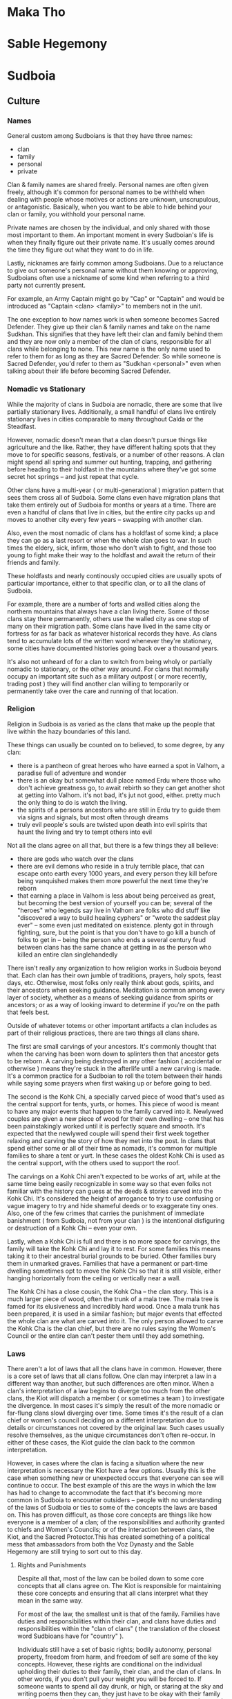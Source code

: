 * Maka Tho
* Sable Hegemony
* Sudboia
** Culture
*** Names
General custom among Sudboians is that they have three names:
  - clan
  - family
  - personal
  - private

Clan & family names are shared freely. Personal names are often given freely,
although it's common for personal names to be withheld when dealing with people
whose motives or actions are unknown, unscrupulous, or antagonistic. Basically,
when you want to be able to hide behind your clan or family, you withhold your
personal name.

Private names are chosen by the individual, and only shared with those most
important to them. An important moment in every Sudboian's life is when they
finally figure out their private name. It's usually comes around the time they
figure out what they want to do in life.

Lastly, nicknames are fairly common among Sudboians. Due to a reluctance to give
out someone's personal name without them knowing or approving, Sudboians often
use a nickname of some kind when referring to a third party not currently
present.

For example, an Army Captain might go by "Cap" or "Captain" and would be
introduced as "Captain <clan> <family>" to members not in the unit.

The one exception to how names work is when someone becomes Sacred
Defender. They give up their clan & family names and take on the name
Sudkhan. This signifies that they have left their clan and family behind them
and they are now only a member of the clan of clans, responsible for all clans
while belonging to none. This new name is the only name used to refer to them
for as long as they are Sacred Defender. So while someone is Sacred Defender,
you'd refer to them as "Sudkhan <personal>" even when talking about their life
before becoming Sacred Defender. 

*** Nomadic vs Stationary
While the majority of clans in Sudboia are nomadic, there are some that live
partially stationary lives. Additionally, a small handful of clans live entirely
stationary lives in cities comparable to many throughout Calda or the Steadfast.

However, nomadic doesn't mean that a clan doesn't pursue things like agriculture
and the like. Rather, they have different halting spots that they move to for
specific seasons, festivals, or a number of other reasons. A clan might spend
all spring and summer out hunting, trapping, and gathering before heading to
their holdfast in the mountains where they've got some secret hot springs -- and
just repeat that cycle.

Other clans have a multi-year ( or multi-generational ) migration pattern that
sees them cross all of Sudboia. Some clans even have migration plans that take
them entirely out of Sudboia for months or years at a time. There are even a
handful of clans that live in cities, but the entire city packs up and moves to
another city every few years -- swapping with another clan.

Also, even the most nomadic of clans has a holdfast of some kind; a place they
can go as a last resort or when the whole clan goes to war. In such times the
eldery, sick, infirm, those who don't wish to fight, and those too young to
fight make their way to the holdfast and await the return of their friends and
family.

These holdfasts and nearly continously occupied cities are usually spots of
particular importance, either to that specific clan, or to all the clans of
Sudboia.

For example, there are a number of forts and walled cities along the northern
mountains that always have a clan living there. Some of those clans stay there
permanently, others use the walled city as one stop of many on their migration
path. Some clans have lived in the same city or fortress for as far back as
whatever historical records they have. As clans tend to accumulate lots of
the written word whenever they're stationary, some cities have documented
histories going back over a thousand years. 

It's also not unheard of for a clan to switch from being wholy or partially
nomadic to stationary, or the other way around. For clans that normally occupy
an important site such as a military outpost ( or more recently, trading post )
they will find another clan willing to temporarily or permanently take over the
care and running of that location. 

*** Religion
Religion in Sudboia is as varied as the clans that make up the people that live
within the hazy boundaries of this land.

These things can usually be counted on to believed, to some degree, by any clan:
 - there is a pantheon of great heroes who have earned a spot in Valhom, a
   paradise full of adventure and wonder
 - there is an okay but somewhat dull place named Erdu where those who don't
   achieve greatness go, to await rebirth so they can get another shot at
   getting into Valhom. it's not bad, it's jut not good, either. pretty much the
   only thing to do is watch the living.
 - the spirits of a persons ancestors who are still in Erdu try to guide them
   via signs and signals, but most often through dreams
 - truly evil people's souls are twisted upon death into evil spirits that haunt
   the living and try to tempt others into evil

Not all the clans agree on all that, but there is a few things they all believe:
 - there are gods who watch over the clans
 - there are evil demons who reside in a truly terrible place, that can escape
   onto earth every 1000 years, and every person they kill before being
   vanquished makes them more powerful the next time they're reborn
 - that earning a place in Valhom is less about being perceived as great, but
   becoming the best version of yourself you can be; several of the "heroes" who
   legends say live in Valhom are folks who did stuff like "discovered a way to
   build healing cyphers" or "wrote the saddest play ever" -- some even just
   meditated on existence. plenty got in through fighting, sure, but the point
   is that you don't have to go kill a bunch of folks to get in -- being the
   person who ends a several century feud between clans has the same chance at
   getting in as the person who killed an entire clan singlehandedly

There isn't really any organization to how religion works in Sudboia beyond
that. Each clan has their own jumble of traditions, prayers, holy spots, feast
days, etc. Otherwise, most folks only really think about gods, spirits, and
their ancestors when seeking guidance. Meditation is common among every layer of
society, whether as a means of seeking guidance from spirits or ancestors; or as
a way of looking inward to determine if you're on the path that feels best.

Outside of whatever totems or other important artifacts a clan includes as part
of their religious practices, there are two things all clans share.

The first are small carvings of your ancestors. It's commonly thought that when
the carving has been worn down to splinters then that ancestor gets to be
reborn. A carving being destroyed in any other fashion ( accidental or otherwise
) means they're stuck in the afterlife until a new carving is made. It's a
common practice for a Sudboian to roll the totem between their hands while
saying some prayers when first waking up or before going to bed.

The second is the Kohk Chi, a specially carved piece of wood that's used as the
central support for tents, yurts, or homes. This piece of wood is meant to have
any major events that happen to the family carved into it. Newlywed couples are
given a new piece of wood for their own dwelling -- one that has been
painstakingly worked until it is perfectly square and smooth. It's expected that
the newlywed couple will spend their first week together relaxing and carving
the story of how they met into the post. In clans that spend either some or all
of their time as nomads, it's common for multiple families to share a tent or
yurt. In these cases the oldest Kohk Chi is used as the central support, with
the others used to support the roof.

The carvings on a Kohk Chi aren't expected to be works of art, while at the same
time being easily recognizable in some way so that even folks not familiar with
the history can guess at the deeds & stories carved into the Kohk Chi. It's
considered the height of arrogance to try to use confusing or vague imagery to
try and hide shameful deeds or to exaggerate tiny ones. Also, one of the few
crimes that carries the punishment of immediate banishment ( from Sudboia, not
from your clan ) is the intentional disfiguring or destruction of a Kohk Chi --
even your own.

Lastly, when a Kohk Chi is full and there is no more space for carvings, the
family will take the Kohk Chi and lay it to rest. For some families this means
taking it to their ancestral burial grounds to be buried. Other families bury
them in unmarked graves. Families that have a permanent or part-time dwelling
sometimes opt to move the Kohk Chi so that it is still visible, either hanging
horizontally from the ceiling or vertically near a wall.

The Kohk Chi has a close cousin, the Kohk Cha -- the clan story. This is a much
larger piece of wood, often the trunk of a mala tree. The mala tree is famed for
its elusiveness and incredibly hard wood. Once a mala trunk has been prepared,
it is used in a similar fashion; but major events that effected the whole clan
are what are carved into it. The only person allowed to carve the Kohk Cha is
the clan chief, but there are no rules saying the Women's Council or the entire
clan can't pester them until they add something.

*** Laws
There aren't a lot of laws that all the clans have in common. However, there is
a core set of laws that all clans follow. One clan may interpret a law in a
different way than another, but such differences are often minor. When a clan's
interpretation of a law begins to diverge too much from the other clans, the
Kiot will dispatch a member ( or sometimes a team ) to investigate the
divergence. In most cases it's simply the result of the more nomadic or
far-flung clans slowl diverging over time. Some times it's the result of a clan
chief or women's council deciding on a different interpretation due to details
or circumstances not covered by the original law. Such cases usually resolve
themselves, as the unique circumstances don't often re-occur. In either of these
cases, the Kiot guide the clan back to the common interpretation.

However, in cases where the clan is facing a situation where the new
interpretation is necessary the Kiot have a few options. Usually this is the
case when something new or unexpected occurs that everyone can see will continue
to occur. The best example of this are the ways in which the law has had to
change to accommodate the fact that it's becoming more common in Sudboia to
encounter outsiders -- people with no understanding of the laws of Sudboia or
ties to some of the concepts the laws are based on. This has proven difficult,
as those core concepts are things like how everyone is a member of a clan; of
the responsibilities and authority granted to chiefs and Women's Councils; or of
the interaction between clans, the Kiot, and the Sacred Protector.This has
created something of a political mess that ambassadors from both the Voz Dynasty
and the Sable Hegemony are still trying to sort out to this day.

**** Rights and Punishments
Despite all that, most of the law can be boiled down to some core concepts that
all clans agree on. The Kiot is responsible for maintaining these core concepts
and ensuring that all clans interpret what they mean in the same way.

For most of the law, the smallest unit is that of the family. Families have
duties and responsibilities within their clan, and clans have duties and
responsibilities within the "clan of clans" ( the translation of the closest
word Sudbioans have for "country" ).

Individuals still have a set of basic rights; bodily autonomy, personal
property, freedom from harm, and freedom of self are some of the key
concepts. However, these rights are conditional on the individual upholding
their duties to their family, their clan, and the clan of clans. In other words,
if you don't pull your weight you will be forced to. If someone wants to spend
all day drunk, or high, or staring at the sky and writing poems then they can,
they just have to be okay with their family or clan saying they have to dig
latrines at the next camp, or to clean and feed the pack animals, or any of the
many jobs nobody really wants to do but are required for a functioning society
-- even a nomadic one.

Each of those rights might mean something different to a Sudboian than what it
means to you. So let's start with personal rights before moving on to family
rights, clan rights, and clan of clan rights.
***** Personal Rights
****** Bodily Autonomy
This means you are in control of what happens to your body
pretty much from the age you're able to take care of your self -- outside
of situations where someone with more knowledge has no choice but to
inflict a small harm or ignore your bodily autonomy in order to save your
life; think doctors and tackling someone trying to do something bad.
****** Personal Property
Personal property means that what's yours is yours, but that means it's
_yours_. You are responsible for your stuff, which includes ensuring it's not
causing a burden to others. If you no longer need something because it's
now useless or you just don't want it any more, you are responsible for
ensuring it is put somewhere it won't affect other people and their
rights. IE, don't leave your trash in the street, clean up after yourself,
etc.
****** Freedom From Harm
Freedom from harm means that you should expect to be free from getting
harmed intentionally -- including emotional or mental harm. Also covered by this
is talking someone into a situation where they will hurt themselves,
particularly if you leave out information required for someone to know if
they're putting themselves into a potentially harmful situation. 

Also, _you_ are the arbiter of what constitutes harm ( within what the Women's
Council and Kiot determine to be reasonable ). So someone can't spend all day
making fun of you and then claim it was a joke; you feel hurt, so you are hurt,
which means they caused you harm.

The caveat is putting yourself in a situation where you should expect to get
hurt. You can't blame someone for breaking your leg cliff jumping when you
should have been able to plainly see that was a potential outcome.

One of the harder lessons from this right is that you are still responsible when
in an altered mental state you put yourself into. If you get drunk and then
punch someone cause you got angry, you're still at fault -- you chose to get
drunk, everything that happens after is still on you. 
****** Freedom Of Self
Basically, this is a general catchall for rights that don't fit
the other three basic rights. The idea is that you are the arbiter of your
life, nobody else. While this means you're mostly free to do what you want,
you do have to keep in mind your responsibilities to your family, clan, and
clan of clans.

***** Family Rights
Above the individual is the family. Families have rights that apply to
everyone in that family. Just like personal rights, while some clans might have
an extra right or two, these are the core ones every clan has.

****** Right to Food & Shelter
As a family in a clan, the clan has a responsibility to keep your family fed and
sheltered. This is more about communal strength than altruism -- it makes more
sense to try and make sure everybody is fed and has a place to rest so that if
you're suddenly attacked everyone can help defend the clan.

While how this is upheld varies from clan to clan, but it usually boils down to
each family being provided with a tent or yurt, along with daily rations. For
some clans this means pooling resources and distributing them equitably, for
others it means chipping in to help out.

For example, some clans simply ensure everyone has access to the materials
required to build shelter and a basic food staple or three. On the other hand,
some clans go the whole 9 miles -- coming together to craft a new tent, yurt, or
house when a family needs a new one ( or for a new family just starting out ),
and sharing good food among everybody.

****** Freedom from Unjust Persecution
The basic idea here is that a family shouldn't be shunned because of actions
outside their control. Many clans include families of wrongdoers in this; a
family can do everything right and still have a child grow up and accidentally (
or intentionally! ) kill someone.

The basic idea is that while a family is responsible for raising and caring for
every member of the family, an individual is still responsible for their own
actions.

There is some play here, though. A family who is known to be abusive has much
less leway if one of their members kills someone (although the clan chief,
Women's Council, or the Kiot try to step in before things get that bad).

****** Right to Participate
Families have a say in decisions that affect the whole clan. When to move on to
a new site, how to deal with a wrongdoer or a tax levy -- every family gets a
vote.

An important thing to note is that how this right is exercised can vary from
clan to clan. While Women's Councils and the Kiot try to ensure some kind of
fair method is used within families to arrive at a decision, how a family votes
is entirely up to whoever shows up at a meeting to vote.

If one member is the only one that shows up to vote, in that moment it doesn't
matter if they used threats and intimidation to force the rest to stay home, if
they poisoned them so they'd be throwing up, or if the rest of the family
genuinely doesn't care. In that moment, whoever shows up gets to say how the
family votes. However, in most families they vote privately, and the current
heads of the household bring the result of that vote to the meeting to be
entered as the family vote.

If a family starts to have a pattern of only one member showing up, usually the
Women's Council or the Kiot will quietly investigate to ensure everything is on
the level.

***** Clan Rights
****** Right To Territory
Each clan has their territory. Territory can overlap with other clans, such as
when multiple clans share a halting site. However, most of the territory that
belongs to a clan belongs to them and them alone.

A clan can do whatever they want on their territory so long as it does not
infringe upon another clan or another territory without some sort of agreement
in place.

For example, if a clan wished to start mining a particularly rich vein of
minerals from a seam near a river they have two choices. Mine in a way that
ensures they don't pollute the water at all, or get permission from every clan
that has territory the river passes through to allow them to pollute ( usually
done when a clan only needs to mine for a short period of time before moving on ).

This also extends to shared halting sites; however these are usually covered by
extensive agreements that say what each clan sharing the halting site is allowed
to do while they control the halting site. Usually this boils down to "don't
change things too much, try to improve the place instead of making it worse".

****** Right To Join
If two clans wish to join together, no other clan can prevent that. However, the
new clan is bound by any existing tax levies, or inter-clan agreements either of
the parent clans were bound by. A clan can't escape a tax levy by joining
another clan.

The new clan territory is determined with the following rules:
 - Territory held by only one of the parent clans now belongs to the child clan
 - Territory held by both of the parent clans and no other clans belongs to the
   child clan
 - Territory held by one of the parent clans and a third clan is now contested,
   any agreements in place about the use of that territory must be renegotiated.
 - Territory held by one or both of the parent clans and multiple other clans is
   relinquished and now belongs to the other clans.

The idea is that any territory only shared by the one or both of the two clans
before they merged still belongs to the new "child" clan. But any territory
claimed by other clans either must be renegotiated or given up, based on how
many other clans have a claim to that territory.

For example, imagine four clans, A, B, C, and D.

A & B wish to merge. Each has a halting site they call their own, and one
halting site they shared. These three halting sites now belong to the AB child
clan.

B & C were sharing a halting site; AB must negotiate a new agreement with C on
how the site will be shared.

A & C & D were sharing a site; C & D now control that territory, AB has no claim
to it.

If all four shared a single halting site it would fall under control of just C &
D.

This is mostly to try and curtail one clan from strong-arming other clans into
joining in an attempt to gobble up territory.

***** Clan of Clan Rights
The "Clan of Clans" ( or CoC ) is the closest Sudboians come to considering
themselves part of a country.

When it comes down to it though, the Clan of Clans really only has one right,
and a bunch of responsibilities.

Part of why this works is that the Clan of Clans can be though of as a clan with
the Sacred Defender as clan chief. Regular clans are to the CoC as families are
to a clan.

The rights and duties of the Clan of Clans can really be thought of as the
special rights & duties of the Sacred Defender, as they're really the only
individual that has these special rights & duties. This is due to them basically
giving up clan and family to become Sacred Defender.

****** Right To Require
As all responsibilities and duties flow uphil, this is where they are
heading. The Clan of Clans has the right to require clans perform certain
actions. This is the basis of how the Sacred Defender is able to levy
taxes. While some of the taxes already existed in some form or another before
the Clan of Clans, this right enshrined as law the ability of the Sacred
Defender to levy a tax in order to do things to benefit all the clans.

Additionally, this is why the Sacred Defender is technically the head of the
Kiot as well as the Great Army. However, in both of these groups ( they're not
really institutions ) things function much like they do at a clan level. The
Sacred Defender can set the general course that the Kiot or the Army will take,
but it's up to individual leaders to chart the exact path the course takes.

What keeps this whole messy ball from falling apart are cultural and external
factors that Sudbioans are smart enough to realize they can't face as individual
clans or families and so occasionally have to set aside some or all of their
personal, family, or even clan freedoms to ensure that their clan, their family,
and themselves continues to be able to enjoy those rights later on. The same way
families band together into clans to better protect what's theirs, clans come
together to protect all the clans.

****** Duty of Protection
The first duty of the Clan of Clans 
****** Duty of Guidance
****** Duty of Care
*** Dress, Food, Entertainment
*** Important Locations
**** Plains of Ikara
:PROPERTIES:
:ID:       78f8c587-51ff-4df9-92ea-78e3159056f3
:END:
Legend says the Plains of Ikara is where the people of Sudboia first came
together as one to defend their lands. It's where they became Sudboia, which is
an ancient term that means "protectors of glory".

The clans were forced to band together to push back a massive invasion of
abhumans from the lands far to the north. Once the crisis had passed, the
Women's Councils came together to try and figure out a way to make this alliance
a bit less temporary and a bit more permanent.

What they came up with is the role of Sacred Protector, which was the title
given to the hero who sacrificed themselves at a key moment to turn back the
abhuman tide.

*** Myths, Legends
**** The First Protector
Back before Sudboia was Sudboia, there were the clans. There had always been the
clans, and the clans would always be.

The clans did as clans do: they traveled, protected their territory, and traded,
fought, and partied with other clans.

One day, a single member of the Khan Clan presented himself before two hunters
of the Oda Clan. The Khan Clan and the Oda Clan had been antagonistic towards
each other for the last few generations. Things hadn't erupted into outright
fighting, but small skirmishes over resources were somewhat common. 

The Oda Clan hunters almost killed the Khan Clan member immediately, but two
things caused the hunters to lower their spears and put away their bows.

The first was the position of absolute humility that the Khan Clan member had
used to present himself: on his knees, hands on his thighs, palms out. This
position had many names, but one purpose: to present oneself as lesser or
subservient. No weapon to hand, and in a terrible position to be in should the
person they are talking to decide to attack. Such a position of deference was
reserved for one of two occasions: when surrendering to another clan after a
battle in order to save what lives remained -- or when a messenger wanted to
ensure that their message was heard, by presenting themselves in a way that says
"you can kill me, just let me speak, first"

The other reason the Oda Clan didn't attack was, well, everything else about the
Khan Clan member.

For so long, the Khan Clan had been mocked as wanting to rule. The joke was that
their name should have been the Khon Clan -- the "King" or "Ruler" Clan. They
dressed in fancy silks, wore gaudy jewlery, and their weapons were often so
gilded and covered in ornamentation it was a wonder they still worked as
weapons. But despite how they looked, the Khan Clan had the skills to back up
their ambitions. They had only been stopped when several other clans banded
together to force the Khan Clan to stop their expansion and atone to the clans
they had attacked.

This member of the Khan Clan none of those things. Barely alive, they collapsed
in front of the Oda Clan members, passing out from exhaustion. The two Oda Clan
members quickly decided getting this person help was more important, feud or
no. That decision saved the lives of every Sudboian who survived the war up
until the present day.

The two Oda Clan members managed to get the Khan Clan member back to their
halting site quickly enough to get him some medical attention. However, his
wounds were too severe; a combination of weapon blows and spending weeks
traveling by foot had done some serious damage.

Before he died, the Khan Clan member passed along a message. He spoke to the two
hunters who had found him, a handful of the Women's Circle, and the clan chief.

"I am Khan Gi Ko Runk. I am the last of the Khan Clan. They are coming for every
clan, and none of you have the might of sword or strength of bow to turn them
back. Please, take this and warn the other clans. Make them believe you -- or
our ancestors will never reach Valhom, and all our names will be naught but dust
and ash."

In his hands, held so tightly it had dug and cut into his flesh, Khan Gi Ko Runk
held the Sword of Jade -- the artifact said to be the source of the Khan Clan's
might and wealth. The location had been a closely guarded secret for hundreds of
years; for a member of the Khan Clan to not only willingly hand it over, but to
hand it over as proof the Khan Clan was dead and gone was all the clan chief of
the Oda Clan needed. The Women's Circle agreed that no member of the Khan Clan
would willingly surrender the Sword of Jade unless nobody else was left alive.

By the time they finished discussing the sword and what to do about the message,
Khan Gi Ko Runk had died.

Every member present swore an oath that very moment.

The Oda Clan chief declared that he would not rest until whoever was responsible
was dead. The Women's Circle said they would send messengers to all the clans:
meet on the Ikara Plains. The two hunters vowed to not rest until every clan
heard the message and agreed to meet on the Ikara Plains.

A stretch of grassland nearly completely empty but for the gently billowing
stalks of ikagrass, the Ikara Plains had been used as a neutral meeting ground
for centuries.

The only thing that stood there at the time was the pillar and the gate.

To be considered "at" Ikara Plains, one had to travel through the gate from
south to north. This was considered to be the same as making a pledge of
non-violence, similar to what a visiting family or clan might do when meeting
another clan. Breaking such a pledge was considered to be the same as
purposefully defacing and then burning a families Kohk Chi. 

The only other structure at the meeting grounds was the pillar. The pillar was
column of smooth rock that stood ten feet tall. Anyone who wished to speak to
the those gathered at the Ikara Plains would get up on top of the pillar. When
they spoke, everyone who could see the speaker would hear them as if they were
standing next to them.

As each clan arrived, they all saw the same thing. The leader of the Oda Women's
Council, a gruff old woman harder than stone known as "Grandma Oda". She stood
upon the pillar, the Sword of Jade held in her hands, tip touching the
pillar. All of the rest of the Oda knelt around the pillar, facing
outwards. They had assumed the position of deference, hoping that would be the
first arrow in their quiver as they attempted to convince the other clans.

As more and more clans arrived, they began to clamor for information. They
shouted and jeered, some even going so far as to imply the Oda Clan wished to
brag about defeating the Khan Clan with as little grace or honor as possible. 

Despite this and worse, the Oda Clan stayed put. Grandma Oda stood on top of the
pillar for a week. Somehow, without food or water, Grandma Oda stood on the
pillar and stared down any who dared to challenge her or her clan's honor. That
icy stare quieted most hecklers after a while.

Eventually, all the clans had arrived. When the last member of the last clan
passed through the gate, Grandma Oda spoke.

"Be. Quiet."

Those two words silenced every mouth on the plains. Even those not looking fell
quiet as they turned to look at Grandma Oda. In some cases, people were so far
away that Grandma Oda was barely a speck on the horizon. But thanks to the
pillar, everyone heard her.

"We did not bring you here to gloat. We are not here as conquerors. We are here
as witness, and as avengers.

Two weeks ago, a member of the Khan Clan showed up on our lands, before two of
our hunters. He prostrated himself in the manner we all do before you now,
hoping the hunters would choose to hear his message. He was brought back to our
halting site, where I, Oda Ken Chief, several members of the Women's Council,
and the two hunters heard the messengers words. I committed them to memory, and
have been repeating those words to myself since.

I did so because I wanted to understand his message fully before passing it on
to you. I needed to know what might lay behind his message. If it was a trick or
some kind of subterfuge. It was neither of those things. It was, and still is,
the most powerful thing any of us have: the truth.

So listen to his message, as I have heard and remembered, so that you can
remember and pass it on yourselves."

Grandma Oda paused for a moment, taking a moment to look at all those gathered
around her. What she was looking for nobody is sure, but apparently she found
it, and was satisfied.

When next she spoke, she used the truth voice; a way of tone and timber taught
to high ranking members of the Women's Council. The truth voice is special, and
only used in very specific occasions: when the speaker knows, without a doubt,
that what they are saying is true.

"I am Khan Gi Ko Runk. I am the last of the Khan Clan. They are coming for every
clan, and none of you have the might of sword or strength of bow to turn them
back. Please, take this and warn the other clans. Make them believe you -- or
our ancestors will never reach Valhom, and all our names will be naught but dust
and ash."

After she finished, she looked out at the gathered crowds. At the faces showing
so many different emotions. A few voices started to cry out, questions lost to
the wind.

Grandma Oda spoke again.

"Be. Quiet."

She lifted the sword, and tapped it once against the stone column. A tiny sound
that echoed across the plain like thunder.

"We did not abandon our lands to bring you lies. We did not send our quickest
and best hunters racing across the plains to gather you up to deceive you. We
did not wait here, fasting, committing the words of Khan Gi Ko Runk to heart,
etching them into our souls.

He did not brave the plains alone, for ancestors know how many weeks, to hand
over the greatest treasure of the Khan Clan to one of their most hated
rivals. He did not save his last breath for this message, only for it to wither
in your ears!

We did not send our bravest and best warriors into the lands of the Khan because
we thought the gods had struck our enemies down. We did not send them out after
performing the ancient Oda rights of passage because we thought there was no
danger to be found from the Khan.

We sent them out under a flag of war, to bring vengance for the Khan.

We sent them out as dead women and men, walking ghola, because we were certain
they were heading into doom.

We sent them out, hoping they would bring word back that the Khan had been
felled by disease, or famine, or some accident or play of the Gods.

We sent them out dead, and hoped they'd return.

We sent them out over a week ago, before any of you arrived.

We sent them north, from here, on what should be a two day ride to reach the
heart of the Khan homelands."

She stopped, and slowly turned once more to look at all those gathered.

Before speaking, she tapped the sword on the pillar once more, sending out
another ringing peal of thunder.

"We are here, now, to tell you our warriors are dead.

We are here, now, to tell you that something terrible lay over that horizon.

We are here, now, to ask -- no, to beg.

We, the Oda, killers of the Silvered Flags, wielders of the Steelglass Bow, sons
and daughters of the dire wolves of the plains, walkers of the 6-fold path -- we
are here to beg you, all of you: it is time to march. Whatever is waiting to the
north, whatever killed the Oda, and our warriors, we need to face it now, with
the full weight of all our swords and mounts and spears and warriors. Together,
as a single blow, we will tell whoever this invader is that while we are all
clans apart, separate and divided, we are also a clan of clans, a family that
has walked every inch of this plain and knows it as our own.

We beg you, humbly.

I, Oda Kina Uma Shire, beg you.

No, wait. You all need to understand what we have come to understand.

As we have waited for you all to arrive, we have discussed how to convince you
of why this is necessary. How to convince you this isn't retribution against the
Khan, or a trick of some kind or another.

For you all to understand what we are willing to sacrifice to have even just one
more sword, one more spear, one more arrow, one more dagger..."

One thing must now be made clear to you.

Each clan has their customs and traditions. Ways of marking time and the
seasons. Ways of showing the world their family ties. In some clans this is done
through tattoos, or piercings, or specific hair styles. In the Oda Clan, your
hair was your connection to your clan. Elaborate braids, each with secret
meaning, bound up each Oda Clan members hair, starting when they reached the age
of majority.

Oda Kina Uma Shire's braid was 6 feet long, and she looped it around her neck
almost like a scarf to keep it off the ground.

Her braid was a story of a long life, well lived.

She took hold of the Sword of Jade in one hand, and gripped her braid near the
base -- and cut off the entire braid with the sword.

She held it out, and slowly turned. This time, every member in the crowd felt as
if she stared directly into their soul.

After she had completed her rotation, she dropped the braid before her. At this
point, those close enough to see the rest of the Oda clan realized they were all
holding their braids. In their other hands they held daggers. Even the youngest
of the clan stood ready.

Oda Kina Uma Shire tapped the sword on the pillar one last time. When she did,
every member of the Oda Clan cut off their braid.

"I am now Uma Shire. Without family. Without clan. My family marches to war, my
clan is dead. The Oda are no more. They died as the Khan did: delivering a message.

This is the truth we beg you to understand. This is how important we feel this
is. It is bigger than family. Bigger than clan.

Please. Come with us.

Face this invader. Tell them that to take this land, they need to take it from
all of us. That so long as one of us stands, this land will never be theirs!
That so long as one of draws breath, they will have to fight for every step they
take!

We will etch a story of blood and destruction into their souls so final that
their name will be lost to history.

The gods will turn from them in horror, for we will mark them with every rune of
aversion we know.

The winds will never stir their fields, the rain will never quench their thirst,
their crops will never grow in the lands we deny to them with every drop of
blood we have.

Come with us, as we go to commit total war.

Come with us, and avenge the Khan and the Oda."

Besides the wind, there was no sound.

For a full minute, nobody spoke. Nobody knew what to say.

At last, a woman near the now clanless warriors stood.

"I am Ibahka Togh Kira Sun. I grieve for the Khan. I grieve for the Oda. I will
fight. I will avenge. I will ensure no more clans die."

After that, the dam had been broken. They believed.

All of the clans marched to war, and met the abhumans on the field. Some say it
was one of the Oda who sacrificed themselves to become the First
Defender. Others say it was Ibahka Togh Kira Sun. Nearly every clan believes it
was one of them who sacrificed themselves to complete the revenge of the Khan
and the Oda.

Whatever the case may be, that is how the clans came together to become the
people of Sudboia, how the Clan of Clans came to be.

To this day, we pay respect to the clans that died.

The Khans live on, remembered in the title we give our ruler: Sudkhan -- an
ancient way of saying "Avenger of the Khan".

We remember the Oda too: their sacrifice to bring the clans together is the laws
and bonds that hold us together as Sudboia; the laws we follow are laid down in
the Odakioda. Another ancient way of saying something, meaning "Words of the
Oda".

It is through their sacrifice and guidance that the clans are still around
today, their ancestors guiding us all.

**** The Lost Daughter
*** Major Historical Events
**** The First War
**** The Writing of "The Book"
Aka "The Book of the Glory of the Sudboian People and Their Land Full of Shining
Wonder".

into the army, has also been used to gather builders and architects for
grand projects -- or in one particular case, a number of historians and
artists to create a grand history of all the clans by actually trying to
write down a bunch of their oral history, or at least create some common
myths and legends to bind the clans closer together

*** Major Factions
**** Clan Chiefs
**** Women's Council
**** The Kiot

**** The Grand Army
** Who Rules Now
The current ruler is Sudkhan Kell, who has held the reins of power in Sudboia
longer than any other -- literally. They have held the title of Sacred Protector
for nearly 90 years, ever since he took the reins when his father died during
the the Undying War. He's done this through two main methods:

The first is pretty straight-forward: the normal rules about how long someone
stays Sacred Protector are set aside when all of Sudboia is under a threat large
enough to threaten all the clans. This was the case for the Undying War, where a
new leader was only chosen when the old one died without a chosen successor. 

However, during the course of the war before becoming Sacred Protector, Sudkhan
Kell found a Numenera that greatly extended his life span and increased his
resiliency to damage beyond the human norm. This, along with some truly
astounding mastery with his chosen weapon meant that despite often being found
wherever fighting was thickest Sudkhan Kell developed a reputation for being
unkillable. This reputation, along with some deft political maneuvering during
treaty negotiations, gave Sudkhan Kell enough clout to easily carry the next two
elections for Sacred Defender. 

However, Sudkhan Kell did not sit idle for those twenty years. They have spent
that time consolidating power, and building a network of obligations and
debts. By taking advantage of every opportunity, Sudkhan Kell created a web of
leashes so complicated it's taken some time to realize what he's
accomplished. Through these machinations Sudkhan Kell has nearly ensured that so
long as they still live, they will always win the vote to be Sacred
Defender. Some of the clans have gotten wise to this and are searching for a way
to unseat Sudkhan Kell. However, the debts and obligations are not the only
things Sudkhan Kell holds. He also has a vast repository of secrets, gathered
through his network of "chim-chims" -- the name of a common plains bird that is
an excellent mimic. Almost every clan or family has a story about the time a
mischevous chim-chim repeated something (that without context sounds terrible)
at the exact worst moment (ie, right before the two clan chiefs agree to stop
fighting).

The name has fallen out of favor lately as rumours about what the real purpose
of the chim-chims has spread across the plains: they're what we would consider
secret police. these rumours started when two of the most outspoken clan leaders
who opposed Sudkhan Kell died together in a strange hunting accident with no
witnesses. some claim it was the work of the chim-chim, others claim it was just
one of the many dangerous creatures or numenera that can be found on the plains
that did the deed. In either case, the rumours gave the organization a new name:
Druka Kon -- "Blades in the Shadows".

** Sacred Protector
:PROPERTIES:
:ID:       443d76d7-dc53-45e6-82bf-f5f04ec9a078
:END:

The role of Sacred Protector is part elected leader, part spiritual
guide. They're given the metaphorical keys to the kingdom, which come with some
very heavy responsibilities. 

While it is an elected position, there are no rules or limits for things like
how many terms someone can have, who can run for the position, etc. As long as
everyone keeps voting for the same person, they get to keep being Sacred
Protector.

The only thing required to become Sacred Protector is this:

  - Win the election
  - Survive communing with the First Protector
  - Give up any claim to the expected rights of your family & clan

The last one is a practical consideration. It's generally understood that you
can't be a member of one clan while also leading all the clans. So the last step
a candidate takes after their pilgramage to the First Protector is to give up
their clan name for as long as they are Sacred Protector. This is the origin of
the giant party thrown by the Sacred Defender after their pilgramage: it's a
wake. The clan is saying goodbye to one of their best for so long as they are
Sacred Defender. For as long as that person is Sacred Defender their clan name
is Sudkhan.

However, for the last several hundred years, Sudboia has been ruled by the Voz
Dynasty. Sudkhan Kell, once Ibakha Togh Kell, has won the last few elections
through what some suspect is less than honorable means.

*** Election Process
There are three ways a new election can be called:

 - in the 8th year of the current Sacred Provider's term
 - when the Sacred Provider dies outside of combat
 - a vote of no confidence from a majority of the Women's Councils

The Kiot are in charge of this process, sending out messengers to all the clans
to inform them a new vote is taking place. The reason that a new election starts
2 years before the end of the incumbents term is simply that despite their
speed, some Sudboian clans still have vast distances to cross. This has subtly
shaped the migration patterns of all the nomadic clans. The more further flung
clans tend to start moving towards the Plains of Ikara so they'll be near when
the next election happens. 
 
The exception to the above is in when the clans are in a state of war. While in
a state of war, the Sacred Provider's term is automatically extended until
either they die or the war is over ( regardless of whether they win or lose
). Inter-clan wars don't count, only wars declared by the Sacred Provider --
which are either wars of aggression and expansion, or wars of defense and
survival. 

**** Winning The Vote
Voting is done in three blocks: clan chiefs, Women's Councils, and popular
vote. A clan who is putting forward a candidate cannot vote for their own
candidate.

The clan chiefs group is pretty straight-forward: each clan selects their own
chief through whatever method they wish. One of the duties of clan chief is go
to the kan-moot, the first voting ceremony. Here, the clan chiefs vote on the
candidates put forward by all the clans. Voting rounds can continue for many
days until one candidate wins.

Next up, the Women's Councils. These are a sort of shadow government, meant to
be a check on the aggression of the chiefs. They vote in a closed council where
only members of the Women's Council are allowed into the chamber ( or within
several kilometers of the tent, if it's being held on the plains ).

The last voting block is everyone. Clan chiefs and members of the women's
council get to vote again during this stage. The way this works is that the two
candidates chosen by the chiefs and the Women's Council -- along with any other
candidates who still think they have a shot -- go and visit each clan.

The chiefs, Women's Council, and members of the Kiot ( a sort of cross between a
priest/shaman class and judges ) form a caravan, then visit each clan in
turn. 

However, it's not just the candidates ( or candidate ) chosen by the chiefs and
Women's Council that can go on this journey. Any candidate can join the caravan,
but they do so knowing they're at a disadvantage as the chiefs and women's
council will be doing what they can to turn each clan towards /their/
candidate. The Women's Council and the clan chiefs end up choosing the same
candidate about half the time; when this happens it's rare to see many extra
candidates join the caravan.

In any case, the real work for the candidates starts once the caravan reaches a
clan. Now they have to prove themselves worthy of the position of Sacred Protector.

This starts with each candidate reciting the greatest actions of anybody in the
last 10 generations of their family. Then they tell their own story; what have
they done and accomplished that shows they're worth putting in a position of
power? Lastly, the candidates are given a week to get to know the clan
better. Many often attempt feats of strength or daring, or try to do something
useful. However, most clans (guided by members of the Kiot & the women's
council) try to guide candidates away from big showy things and towards stuff
that helps longer-term. Killing the big rok beast is great and all, but what
about the next big beast?

The important thing is the vote, though. In the popular vote, people can vote
for any of the candidates who have made the journey. The interesting thing about
the popular vote is that it wins in cases of three or two-way ties. If the
chiefs and Women's Council pick the same person but that person loses the
popular vote then they don't win. However, as the chiefs and Women's Council
spend a lot longer vetting the candidates most clans end up voting for one of
their two candidates.

That isn't to say the extra candidates don't win. One of the most loved Sacred
Protectors of the last hundred years was Ki Sho -- an orphan who won by popular
vote despite the Women's Council and clan chiefs choosing the same candidate. 

This process happens with each clan, although in times of need rather than going
to visit each one individually, the clans can all be called to the Plains of
Ikara. This is usually reserved for when there is something pressing that
requires the Sacred Protector to make a decision about. 

Once the final candidate has been chosen, word is sent to all the clans, so
that they can start heading to the Plains of Ikara. 

After that, there are two things that happen.

The first is that the clan that put forward the winning candidate gets ready to
host a huge festival on the Plains of Ikara. This week-long festival often sets
the tone of how the new Sacred Protector will guide the people of Sudbioa for
the rest of their term. This tone partially comes from the Sacred Protector and
how they behave during this week, and partially from the divinations made by the
Kiot as to whether or not the next 10 years will be bountiful or harsh.

The other thing that happens is that the Sacred Protector chooses their "battle
successor" and then sets off on their pilgrimage to the Tower of the First
Protector.

***** State of War
This all changes if a new leader is needed during a state of war.

If the Sacred Protector dies during battle, their "battle successor" is
automatically raised to the position of Sacred Protector. This is to ensure the
chain of command is disrupted as little as possible at a critical moment. The
successor finishes out the rest of what would have been their predecessor's
term, or the end of the state of war -- whichever comes first.

If the Sacred Protector dies outside of battle ( including being assassinated )
steps down, or the battle successor has reached the end of their predecessor's
term, a special process is used to select a new Sacred Protector.

In these situations, the clan chiefs choose two of their own, and the women's
council chooses one of them to become a sort of "temporary Sacred
Protector". This is a special role that only lasts until the state of war is
over ( or they die, in which case a new one is chosen ). This temporary position
has a very constrained amount of power, meant only as a military leadership
position and not as leader of all Sudboia. This temporary position can make the
same decisions as a full Sacred Protector with regards to the war and how to
fight it, although clan chiefs can veto decisions by majority vote. All other
responsibilities fall to the Women's Councils, the Kiot, and the Clan Chiefs who
are part of the reserve. 

**** Survive The Pilgrimage
The first major test of a new Sacred Protector is a pilgramage.

They make a pilgrimage, alone, to the site of the final battle of The First
War. It's found in a valley in the northern mountains, about two days ride from
the Plains of Ikara.

Once they find the valley, they are expected to do two things:
 - find a Numenera artifact
 - commune with the first Sacred Protector

The first is not quite as straight-forward as it sounds. The valley still bears
the scars of the First War. It's not as bad as the No-Mans Land created by the
Undying War, but the area is still inhabited by dangerous creatures and
abhumans. The ruins in the area aren't much safer, either.

The second thing, commune with the first Sacred Protector, isn't
metaphorical.

Within the valley, there is a tower of shining silver. Upon reaching the tower,
the candidate must make their way inside, and then to the highest tower. No
candidate has spoken of their journey through the tower, but it is known that
the journey is unlike any other. Once they reach the top of the tower, they find
themselves looking at a very different valley.

Instead of the tundra-like grasslands they left when they entered the tower,
they find themselves looking out over a labyrinth. Stranger still, they find the
first Sacred Protector waiting for them. The First Protector will ask the
candidate for something. Sometimes it's as simple as the answer to a question,
sometimes the candidate must venture out into the labyrinth or back out into the
grasslands to fetch something for the First Protector. Whatever they are asked
to do, somehow it will help the First Protector continue their mission: keeping
the abhuman chief locked within the center of the labyrinth for all time.

In any case, after helping the First Protector the candidate is given a name
that will become the name of their Dynasty. Somehow the First Protector is able
to tell when someone is descended from someone who led previously as Sacred
Protector. It's seen as a sign of good fortune for a family that has not led for
a long time to lead again.

Additionally, the First Protector will often give the candidate a piece of
advice. Through some means they keep hidden, the First Protector is able to give
a piece of advice that will definitely help -- so long as the candidate is able
to decypher the advice and apply it properly. Sometimes the advice is as simple
as how to win the heart of a lover or where to find something useful. In one
case the advice of the First Protector completely changed the outcome of a
war. However, in most cases the advice is simply recorded in the Book of
Proverbs, where it sits until some future Sacred Protector is able to decypher
the advice -- far too late for it to be useful.

Some Sacred Protectors have hinted there is more said by the First Protector,
but that those words are only for those who are given the mantle of Sacred
Protector.

This pilgramage is meant to take no more than a week or so. As the candidate is
heading off, their clan is sending word to all the other clans to meet on the
Plains of Ikara for a festival. Once the final clan arrives ( or their
representative has arrived ), the candidate has a week to make it back to the
Plains of Ikara. At the end of that week, it's assumed the candidate has died,
or failed the trial given to them by the First Protector. In either case, while
the Clan Chiefs and Women's Council go through the first two parts of the
election process again, the clans all have a giant wake for the candidate.

It starts with the clan the candidate was from doing some kind of performance
that honors their dead comrade. After that, the other clans share any stories
they have about the candidate.

If the candidate makes it back in time, it's time for them to start their life
as Sacred Protector by officially kicking off a giant party.

**** Throw A Party
This is exactly what it sounds like. All the clans, together on the Plains of
Ikara, throw a week-long rager. This is often the most productive time of a
Sacred Protectors time as leader; much easier to get folks to agree to stuff if
agreeing means they get to go back for more spiced konto before it's all gone
and some of that really good liquor from the Kala Clan.

Additionally, it's a good chance for the new Sacred Protector to try and heal
any rifts between clans using the ancient art of seating arrangements. Although
in this case it's less seats and more "plots of land for each clan to use while
we party". By placing two clans next to each other and a third clan they both
get along with, the two feuding clans can often get past whatever feuds they had
over various kinds of debauchery. Sometimes the feuds are bad enough that the
third clan is the Sacred Protectors clan, with the Sacred Protector themselves
leading the charge to get everyone past this feud.

This is seen as one of the most important duties of the Sacred Protector during
this time. This is partially because how well they're able to help two ( or
more! ) clans overcome a feud s a good indicator of how well they'll govern once
the party is over. The other reason is that clans that can get past their feuds
often become staunch supporters of the Sacred Protector.

It's not uncommon for smaller clans that are able to put feuds behind themselves
to end up merging, either. As many feuds are initially driven by two clans
having an almost sibling-like fight over one thing or another, realizing they
have more in common than they do different is usually a catalyst for smaller
clans to join together.

However, as larger clans often have smaller groups splintering off to make their
own way in the world, the total number of clans tends to stay constant.

*** Role
**** Duties As Leader
***** Interpreting The Law

***** Imposing Taxes
The other ability the Sacred Protector has is the ability to impose or remove
various kinds of taxes. These taxes fall into one of two types: restorative
justice, and social good. Taxes also aren't indefinite; and can be paid in a
number of ways.

This is because the amount is usually assigned in terms of people-hours or
created value. So rather than saying "we're taxing you until you've paid $2000",
the tax will be something like "the time it takes to build a house", "one
harvest season", or "1 year of time". In some cases there is a material cost
assigned instead, but it's usually pretty vague; "enough food for a person for a
week" or "enough wood to build a new chariot".

This is mostly because hard currency isn't used very much by Sudboians. They use
iotum much the same way as the Steadfast: as a stand-in for effort. Rather than
paying someone $5 for some apples, you could trade a small block of cheese you
made and some random iotum. The size of the block of cheese may depend on who
you're trading with and how much they want cheese -- within reasonable limits.

However, this doesn't preclude using material goods or iotum to pay a tax. It's
rather than Sudboians tend to prefer working off their debts directly. Getting
caught stealing doesn't mean you're a bad person, but paying the tax levied
against you entirely in iotum probably means you're going to lose some social
standing. 

As such, clans paying a tax often send someone ( or multiple people ) to live
with the clan the tax is being paid to rather than sending materials. This is
the most common way clans pay taxes; in addition to being a really good way for
folks who commit crimes to really learn about the harm they caused, it's also a
great way to ensure clans don't become too insular. It's a somewhat common move
for the Sacred Protector to use taxes to force clans with a feud to open some
lines of communication.

The value of the tax is set by the Sacred Protector, with guidance from one of
the three major factions in Sudboia: the clan chiefs, the Women's Council, or
the Kiot. Often the amount levied is based on historical precedent, but cases
from more than 10 years ago can't be used as precedent. This helps prevent
unjust decisions from sticking around for too long.
   
The exchange rates are something the clans can haggle over, with the Sacred
Protector having final say; food or perishable goods is usually on a 1:1
basis, other materials at 1:2. The second is more common when the thing lost is
something that took a lot of time or effort to create such as a house lost to
arson or accidental fire. Person-hours usually get a 1:2 exchange rate, although
more serious crimes sometimes see ratios as high as 1:6. However, the maximum
amount of time that can be set as price for any tax is the equivalent of two
years. While there are no hard limits on how high the ratio can go, most clans
would agree that anything higher than 1:6 is ludicrous. If a murderer hasn't
repented and made amends after 10 years of living with those they wronged,
they're not going to and you can't force them to. 

In such rare cases, the Sacred Protector can impose exile if both clans agree
upon that course of action.

One thing to note is that while the Sacred Protector has final say in details of
any tax, many of these taxes are often worked out by the clan chiefs and women's
councils of the affected clans. In these cases a member of the Kiot usually
stands in as the neutral third party. However, the Kiot often refer larger cases
to higher ranked members or even the Sacred Protector themselves. This is
because while two small clans arguing over a theft can usually be resolved
without involving other clans or members of the Kiot -- something more serious
like murder often requires cooler heads with no stake in the outcome.

Hence it's fairly common for restitution taxes to be drawn up and agreed upon by
two clans without ever involving someone from outside those two clans or the Kiot.

As for the types of taxes themselves, they fall into one of two categories:

****** Restitution
When anywhere from a single member to an entire clan wrongs another clan, from
theft up to murder. For a tax of this kind to be levied, both the clan chief and
Women's Council of the wronged clan must agree on how they were wronged, and
decide on how much is owed to the wronged party ( or parties ). At this point,
the clan chief and Women's Council of the perpetrator ( or perpetrators ) decide
on how the tax will be paid.

Once both clans have agreed on the cost and how the tax will be paid, they
negotiate the ratio. The ratio is initially suggested by the clan chiefs. This
initial ratio is reviewed by the Women's Councils, who can change it however
they see fit. In larger cases where a member of the Kiot or even the Sacred
Protector is involved, they get to review the ratio and make any further
changes. However, the Kiot are only allowed to change the ratio by one step up
or down -- so they can change a 1:3 to a 1:4 or 1:2.

This system allows clans to resolve smaller matters between themselves -- or
even larger issues, so long as both clans are able to reach some kind of
compromise. If they are unable to find a compromise they both find fair, the
Kiot are brought in. The Kiot can still be overridden by the clans, however: if
two of the four councils involved don't agree with the Kiot's decision they have
the option of moving the issue to what could be considered a "higher court".

If the decision of one member of the Kiot is rejected, then two more are brought
in. If the decision of those three is rejected, four more are brought in. If the
clans still rejects the decision of seven members of the Kiot, the case goes to
the Special Protector. 

In cases involving a member of the Kiot or the Sacred Protector, they act as
middlemen, relaying decisions back and forth until a fair-enough compromise is
reached. This helps prevent hotter heads and frayed tempers from making a bad
situation worse.

For smaller crimes ( theft, vandalism, etc ) the ratio is often smaller, not
often rising above 1:2. However, more serious crimes such as murder or arson
often come with ratios set at 1:3 or 1:4. It's rare to see a ratio of 1:5 or
1:6. Anything higher than 1:6 is usually rejected out of hand by all parties:
even the most blood-thirsty wrong party can usually be brought around to see
higher ratios start to lean towards over-punishing.
****** Social Good
This is a much wider category than 'Restitution'.

The first type of tax is a "share our overabundance" type of tax. This tax is
meant to be used to help clans that have had a particularly bad year. There are
a variety of reasons a clan can find themselves in hard times: bad weather, bad
growing season, one too many attacks by wild creatures or abhumans, disease --
the list goes on. In these situations, a clan can send out a call for aid. The
Sacred Protector can choose to help out directly by allowing the local member of
a Kiot to share resources from a cache.

However, in some cases there either isn't a cache near enough to be useful or
the nearest cache ( or caches ) don't have anything that could help. This is
where the tax comes in. The Sacred Protector can levy this tax on any clan as a
way of forcing them to help -- although outside of situations involving clans
with bad blood, most clans don't have to be forced to provide this kind of help
when they are levied with this kind of tax.

This type of tax isn't levied often. The nomadic nature of most of the clans
means they are often self-sufficient enough to make it through even the really
tough years. Clans going through rough times can often rely on friendly or
allied clans for aid, and the Kiot provide medical aid in situations that
require it.

This tax is actually more often levied by a clan against themselves as a way of
formally declaring their aid. While rare, it's often useful when two clans that
have historically been at odds or unfriendly find themselves in a situation of
one clan having a really bad year and the other clan realizing their grievance
wasn't that important. The tax provides a sort of olive branch that can be
extended by one clan without potentially losing face by "surrendering" to their
rival clan. In such cases, the amount of aid provided is usually more than the
tax requires. 

Another kind of social good tax is the "stronger country" tax. This is probably
the closes thing Sudboians have to what we think of as a tax. This is a tax
imposed on all clans, and while the amount & ratio is usually the same for all
clans there have been times when the amount or ratio is modified for smaller
clans or clans still recovering from a particularly bad month/year.

This type of tax usually have much more well-defined terms with regards to the
amount owed and how it can be paid. This is because this type of tax is most
often used as a draft -- but not just for the army.

There are a number of projects undertaken by the Sudboians that required
resources from multiple clans to complete. One such case was the building of a
great meeting place on the [[id:78f8c587-51ff-4df9-92ea-78e3159056f3][Plains of Ikara]] for the celebration festival that
comes with a new Sacred Protector taking up the mantle of office. Another was
the building of many of the forts and walled cities at multiple locations along
the northern mountain chain. Basically, the Sacred Protector can compel clans to
send people who are good at a kind of thing to take part in a large project of
some kind. In some cases that's "stone masons so we can build a fort", in some
it's "artists to create a vast mural on this cliff face". Then there's always
the good old fashioned "fight in this war" draft. 

The last type of "social good" tax is basically "the Sacred Protector is
throwing a party but it's a potlatch so bring some food and booze so we can
party".

This is most commonly used as the very first tax a new Sacred Protector levies
after being elected. In this tax though, the amount is usually something
specific to each clan. Whatever that clan is known for when it comes to food,
drink, artistry -- if it's not related to fighting they're told to bring it
along with as many members of the clan as they want. This often means clans
showing up to the Plains of Ikara with all of the beer they could brew, ready
for a week-long party.

Crucially, this tax is often used by new Sacred Protectors to try and heal any
divides between clans that may have been caused or exacerbated by the previous
incumbent. This is because part of the tax assigned to each clan includes the
patch of the Plains of Ikara where they'll set up shop once they arrive. By
placing feuding clans closer to where the Sacred Protector will be staying, or
just closer together, the hope is that the copious amounts of food, drink, and
mind altering substances will put everyone in a good enough mood to figure out
how to bury the hatchet.

It works amazingly well, as most feuds really boil down to two chiefs letting a
personal disagreement tun into a clan feud and needing to get drunk enough to
realize how silly the feud is.

**** Duties As Spiritual Guide

 - what is the main burden of the SP? tied to protecting the world from
   whatever they're keeping bottled up in the north, requires the sacrifice of
   something (figure out what) in order to keep some big force/army/thing from
   getting free, has something to do with the long-term plans of the nightmares
*** 
** Voz Dynasty
*** Meaning of Dynasty
In Sudboia, "dynasty" has a slightly different meaning. For them, a dynasty
isn't an unbroken line of rulers from the same family. Rather, it's a name given
to rulers of the same family, regardless of how long goes between members of
that family holding the reins of power.

For example, if someone becomes [[id:443d76d7-dc53-45e6-82bf-f5f04ec9a078][Sacred Protector]] a hundred years after an
ancestor, the name given to their rule will be the same as the one given to
their ancestor. As rulers can change every ten years when a new leader is
elected, a Dynasty may be as short as ten years ( or shorter, if tragedy befalls
the leader ). However, if the same family rules for hundreds of years ( for
whatever reason ), then that would all be the same Dynasty.

The current dynasty is the Voz Dynasty, which has been in power for over 400
years.

